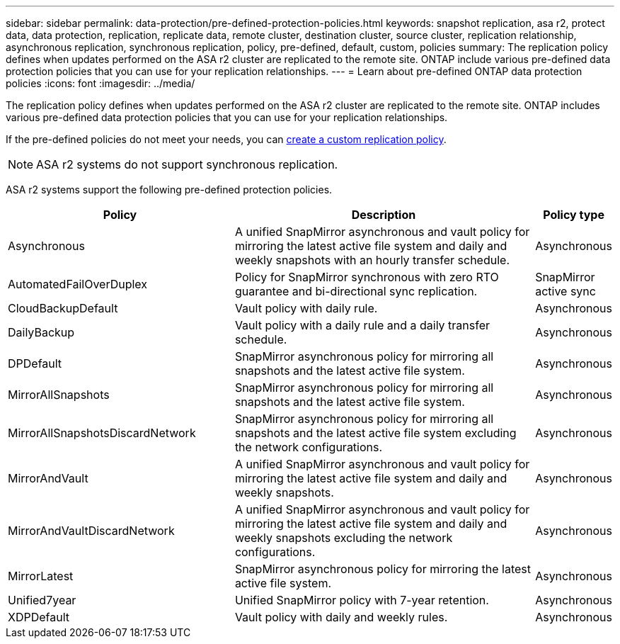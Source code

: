---
sidebar: sidebar
permalink: data-protection/pre-defined-protection-policies.html
keywords: snapshot replication, asa r2, protect data, data protection, replication, replicate data, remote cluster, destination cluster, source cluster, replication relationship, asynchronous replication, synchronous replication, policy, pre-defined, default, custom, policies
summary: The replication policy defines when updates performed on the ASA r2 cluster are replicated to the remote site.  ONTAP include various pre-defined data protection policies that you can use for your replication relationships.
---
= Learn about pre-defined ONTAP data protection policies
:icons: font
:imagesdir: ../media/

[.lead]
The replication policy defines when updates performed on the ASA r2 cluster are replicated to the remote site.  ONTAP includes various pre-defined data protection policies that you can use for your replication relationships.  

If the pre-defined policies do not meet your needs, you can link:snapshot-replication.html#step-2-optionally-create-a-custom-replication-policy[create a custom replication policy].

[NOTE]
ASA r2 systems do not support synchronous replication.

ASA r2 systems support the following pre-defined protection policies.

[cols="3,4,1"]
|===
h| Policy h| Description h| Policy type 

| Asynchronous
| A unified SnapMirror asynchronous and vault policy for mirroring the latest active file system and daily and weekly snapshots with an hourly transfer schedule.
| Asynchronous

| AutomatedFailOverDuplex
| Policy for SnapMirror synchronous with zero RTO guarantee and bi-directional sync replication.
| SnapMirror active sync

| CloudBackupDefault
| Vault policy with daily rule.
| Asynchronous

| DailyBackup
| Vault policy with a daily rule and a daily transfer schedule.
| Asynchronous

| DPDefault
| SnapMirror asynchronous policy for mirroring all snapshots and the latest active file system.
| Asynchronous

| MirrorAllSnapshots
| SnapMirror asynchronous policy for mirroring all snapshots and the latest active file system.
| Asynchronous

| MirrorAllSnapshotsDiscardNetwork
| SnapMirror asynchronous policy for mirroring all snapshots and the latest active file system excluding the network configurations.
| Asynchronous

| MirrorAndVault
| A unified SnapMirror asynchronous and vault policy for mirroring the latest active file system and daily and weekly snapshots.
| Asynchronous

| MirrorAndVaultDiscardNetwork
| A unified SnapMirror asynchronous and vault policy for mirroring the latest active file system and daily and weekly snapshots excluding the network configurations.
| Asynchronous

| MirrorLatest
| SnapMirror asynchronous policy for mirroring the latest active file system.
| Asynchronous

| Unified7year
| Unified SnapMirror policy with 7-year retention.
| Asynchronous

| XDPDefault
| Vault policy with daily and weekly rules.
| Asynchronous

|===

// 2025 Oct 30, ONTAPDOC 2893
// 2025 Sept 04, ONTAPDOC 2893